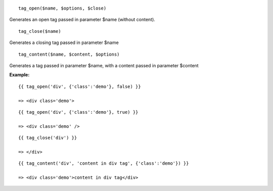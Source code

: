 

::

  tag_open($name, $options, $close)

Generates an open tag passed in parameter $name (without content).

::

  tag_close($name)

Generates a closing tag passed in parameter $name

::

  tag_content($name, $content, $options)

Generates a tag passed in parameter $name, with a content passed in parameter $content


**Example:**

::

  {{ tag_open('div', {'class':'demo'}, false) }}
  
  => <div class='demo'>

::

  {{ tag_open('div', {'class':'demo'}, true) }}
  
  => <div class='demo' />

::

  {{ tag_close('div') }}
  
  => </div>

::

  {{ tag_content('div', 'content in div tag', {'class':'demo'}) }}
  
  => <div class='demo'>content in div tag</div>
